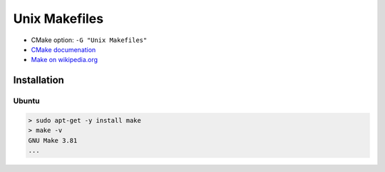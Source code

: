 Unix Makefiles
--------------

* CMake option: ``-G "Unix Makefiles"``
* `CMake documenation <https://cmake.org/cmake/help/v3.5/generator/Unix%20Makefiles.html>`_
* `Make on wikipedia.org <https://en.wikipedia.org/wiki/Make_%28software%29>`_

Installation
============

Ubuntu
++++++

.. code-block:: bash

  > sudo apt-get -y install make
  > make -v
  GNU Make 3.81
  ...
